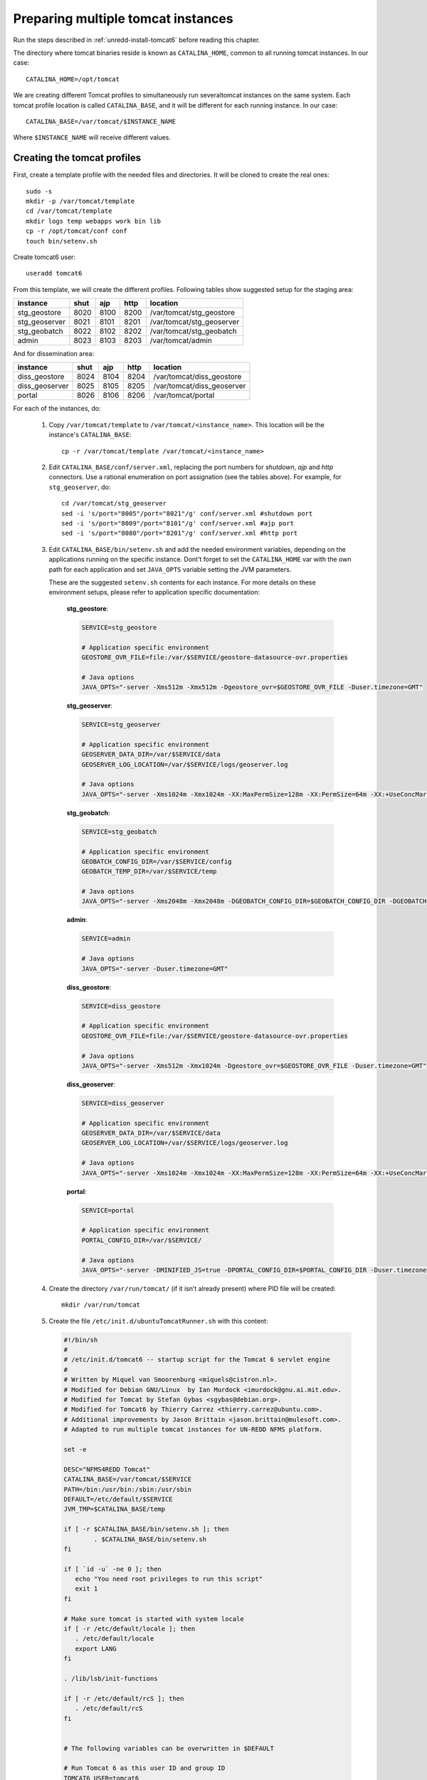 .. _unredd-install-tomcat_instances:

Preparing multiple tomcat instances
===================================

Run the steps described in :ref:`unredd-install-tomcat6` before reading this chapter.

The directory where tomcat binaries reside is known as ``CATALINA_HOME``, common to all running tomcat instances. In our case::

  CATALINA_HOME=/opt/tomcat

We are creating different Tomcat profiles to simultaneously run severaltomcat instances on the same system. Each tomcat profile location is called ``CATALINA_BASE``, and it will be different for each running instance. In our case::

  CATALINA_BASE=/var/tomcat/$INSTANCE_NAME

Where ``$INSTANCE_NAME`` will receive different values.


Creating the tomcat profiles
----------------------------

First, create a template profile with the needed files and directories. It will be cloned to create the real ones::

  sudo -s
  mkdir -p /var/tomcat/template
  cd /var/tomcat/template
  mkdir logs temp webapps work bin lib
  cp -r /opt/tomcat/conf conf
  touch bin/setenv.sh

Create tomcat6 user::

  useradd tomcat6

From this template, we will create the different profiles. Following tables show suggested setup for the staging area:

============== ====  ====  ====  ==========================
instance       shut  ajp   http  location
============== ====  ====  ====  ==========================
stg_geostore   8020  8100  8200  /var/tomcat/stg_geostore
stg_geoserver  8021  8101  8201  /var/tomcat/stg_geoserver
stg_geobatch   8022  8102  8202  /var/tomcat/stg_geobatch
admin          8023  8103  8203  /var/tomcat/admin
============== ====  ====  ====  ==========================

And for dissemination area:

============== ====  ====  ====  ==========================
instance       shut  ajp   http  location
============== ====  ====  ====  ==========================
diss_geostore  8024  8104  8204  /var/tomcat/diss_geostore
diss_geoserver 8025  8105  8205  /var/tomcat/diss_geoserver
portal         8026  8106  8206  /var/tomcat/portal
============== ====  ====  ====  ==========================

For each of the instances, do:

  1. Copy ``/var/tomcat/template`` to ``/var/tomcat/<instance_name>``.
     This location will be the instance's ``CATALINA_BASE``::

       cp -r /var/tomcat/template /var/tomcat/<instance_name>

  2. Edit ``CATALINA_BASE/conf/server.xml``, replacing
     the port numbers for `shutdown`, `ajp` and `http` connectors. Use a
     rational enumeration on port assignation (see the tables above). For
     example, for ``stg_geoserver``, do::

       cd /var/tomcat/stg_geoserver
       sed -i 's/port="8005"/port="8021"/g' conf/server.xml #shutdown port
       sed -i 's/port="8009"/port="8101"/g' conf/server.xml #ajp port
       sed -i 's/port="8080"/port="8201"/g' conf/server.xml #http port

  3. Edit ``CATALINA_BASE/bin/setenv.sh`` and add the needed environment
     variables, depending on the applications running on the specific
     instance. Dont’t forget to set the ``CATALINA_HOME`` var
     with the own path for each application and set ``JAVA_OPTS`` variable
     setting the JVM parameters.

     These are the suggested ``setenv.sh`` contents for each
     instance. For more details on these environment setups, please refer to
     application specific documentation:

       **stg_geostore**:

       .. code-block:: sh

         SERVICE=stg_geostore
         
         # Application specific environment
         GEOSTORE_OVR_FILE=file:/var/$SERVICE/geostore-datasource-ovr.properties

         # Java options
         JAVA_OPTS="-server -Xms512m -Xmx512m -Dgeostore_ovr=$GEOSTORE_OVR_FILE -Duser.timezone=GMT"


       **stg_geoserver**:

       .. code-block:: sh

         SERVICE=stg_geoserver
         
         # Application specific environment
         GEOSERVER_DATA_DIR=/var/$SERVICE/data
         GEOSERVER_LOG_LOCATION=/var/$SERVICE/logs/geoserver.log

         # Java options
         JAVA_OPTS="-server -Xms1024m -Xmx1024m -XX:MaxPermSize=128m -XX:PermSize=64m -XX:+UseConcMarkSweepGC -XX:NewSize=48m -Dorg.geotools.shapefile.datetime=true -DGEOSERVER_DATA_DIR=$GEOSERVER_DATA_DIR -DGEOSERVER_LOG_LOCATION=$GEOSERVER_LOG_LOCATION -Duser.timezone=GMT"


       **stg_geobatch**:

       .. code-block:: sh

         SERVICE=stg_geobatch
         
         # Application specific environment
         GEOBATCH_CONFIG_DIR=/var/$SERVICE/config
         GEOBATCH_TEMP_DIR=/var/$SERVICE/temp

         # Java options
         JAVA_OPTS="-server -Xms2048m -Xmx2048m -DGEOBATCH_CONFIG_DIR=$GEOBATCH_CONFIG_DIR -DGEOBATCH_TEMP_DIR=$GEOBATCH_TEMP_DIR -Duser.timezone=GMT"


       **admin**:

       .. code-block:: sh

         SERVICE=admin
         
         # Java options
         JAVA_OPTS="-server -Duser.timezone=GMT"


       **diss_geostore**:

       .. code-block:: sh

         SERVICE=diss_geostore
         
         # Application specific environment
         GEOSTORE_OVR_FILE=file:/var/$SERVICE/geostore-datasource-ovr.properties
         
         # Java options
         JAVA_OPTS="-server -Xms512m -Xmx1024m -Dgeostore_ovr=$GEOSTORE_OVR_FILE -Duser.timezone=GMT"


       **diss_geoserver**:

       .. code-block:: sh

         SERVICE=diss_geoserver
         
         # Application specific environment
         GEOSERVER_DATA_DIR=/var/$SERVICE/data
         GEOSERVER_LOG_LOCATION=/var/$SERVICE/logs/geoserver.log

         # Java options
         JAVA_OPTS="-server -Xms1024m -Xmx1024m -XX:MaxPermSize=128m -XX:PermSize=64m -XX:+UseConcMarkSweepGC -XX:NewSize=48m -Dorg.geotools.shapefile.datetime=true -DGEOSERVER_DATA_DIR=$GEOSERVER_DATA_DIR -DGEOSERVER_LOG_LOCATION=$GEOSERVER_LOG_LOCATION -Duser.timezone=GMT"


       **portal**:

       .. code-block:: sh

         SERVICE=portal

         # Application specific environment
         PORTAL_CONFIG_DIR=/var/$SERVICE/

         # Java options
         JAVA_OPTS="-server -DMINIFIED_JS=true -DPORTAL_CONFIG_DIR=$PORTAL_CONFIG_DIR -Duser.timezone=GMT"


  4. Create the directory ``/var/run/tomcat/`` (if it isn’t already present)
     where PID file will be created::

       mkdir /var/run/tomcat

  5. Create the file ``/etc/init.d/ubuntuTomcatRunner.sh`` with this content:

     .. code-block:: sh

         #!/bin/sh
         #
         # /etc/init.d/tomcat6 -- startup script for the Tomcat 6 servlet engine
         #
         # Written by Miquel van Smoorenburg <miquels@cistron.nl>.
         # Modified for Debian GNU/Linux  by Ian Murdock <imurdock@gnu.ai.mit.edu>.
         # Modified for Tomcat by Stefan Gybas <sgybas@debian.org>.
         # Modified for Tomcat6 by Thierry Carrez <thierry.carrez@ubuntu.com>.
         # Additional improvements by Jason Brittain <jason.brittain@mulesoft.com>.
         # Adapted to run multiple tomcat instances for UN-REDD NFMS platform.
         
         set -e
         
         DESC="NFMS4REDD Tomcat"
         CATALINA_BASE=/var/tomcat/$SERVICE
         PATH=/bin:/usr/bin:/sbin:/usr/sbin
         DEFAULT=/etc/default/$SERVICE
         JVM_TMP=$CATALINA_BASE/temp
         
         if [ -r $CATALINA_BASE/bin/setenv.sh ]; then
                 . $CATALINA_BASE/bin/setenv.sh
         fi
         
         if [ `id -u` -ne 0 ]; then
            echo "You need root privileges to run this script"
            exit 1
         fi
         
         # Make sure tomcat is started with system locale
         if [ -r /etc/default/locale ]; then
            . /etc/default/locale
            export LANG
         fi
         
         . /lib/lsb/init-functions
         
         if [ -r /etc/default/rcS ]; then
            . /etc/default/rcS
         fi
         
         
         # The following variables can be overwritten in $DEFAULT
         
         # Run Tomcat 6 as this user ID and group ID
         TOMCAT6_USER=tomcat6
         TOMCAT6_GROUP=tomcat6
         
         # The first existing directory is used for JAVA_HOME (if JAVA_HOME is not
         # defined in $DEFAULT)
         JDK_DIRS="/usr/lib/jvm/default-java"
         
         # Look for the right JVM to use
         for jdir in $JDK_DIRS; do
             if [ -r "$jdir/bin/java" -a -z "${JAVA_HOME}" ]; then
            JAVA_HOME="$jdir"
             fi
         done
         export JAVA_HOME
         
         # Directory where the Tomcat 6 binary distribution resides
         CATALINA_HOME=/opt/tomcat
         
         # Use the Java security manager? (yes/no)
         TOMCAT6_SECURITY=no
         
         # Default Java options
         # Set java.awt.headless=true if JAVA_OPTS is not set so the
         # Xalan XSL transformer can work without X11 display on JDK 1.4+
         # It also looks like the default heap size of 64M is not enough for most cases
         # so the maximum heap size is set to 128M
         if [ -z "$JAVA_OPTS" ]; then
            JAVA_OPTS="-Djava.awt.headless=true -Xmx128M"
         fi
         
         # End of variables that can be overwritten in $DEFAULT
         
         # overwrite settings from default file
         #if [ -f "$DEFAULT" ]; then
         #  . "$DEFAULT"
         #fi
         
         if [ ! -f "$CATALINA_HOME/bin/bootstrap.jar" ]; then
            log_failure_msg "$SERVICE is not installed"
            exit 1
         fi
         
         POLICY_CACHE="$CATALINA_BASE/work/catalina.policy"
         
         if [ -z "$CATALINA_TMPDIR" ]; then
            CATALINA_TMPDIR="$JVM_TMP"
         fi
         
         # Set the JSP compiler if set in the tomcat6.default file
         if [ -n "$JSP_COMPILER" ]; then
            JAVA_OPTS="$JAVA_OPTS -Dbuild.compiler=\"$JSP_COMPILER\""
         fi
         
         SECURITY="no"
         if [ "$TOMCAT6_SECURITY" = "yes" ]; then
            SECURITY="-security"
         fi
         
         # Define other required variables
         CATALINA_PID="/var/run/tomcat/$SERVICE.pid"
         CATALINA_SH="$CATALINA_HOME/bin/catalina.sh"
         
         # Look for Java Secure Sockets Extension (JSSE) JARs
         if [ -z "${JSSE_HOME}" -a -r "${JAVA_HOME}/jre/lib/jsse.jar" ]; then
             JSSE_HOME="${JAVA_HOME}/jre/"
         fi
         
         catalina_sh() {
            # Escape any double quotes in the value of JAVA_OPTS
            JAVA_OPTS="$(echo $JAVA_OPTS | sed 's/\"/\\\"/g')"
         
            AUTHBIND_COMMAND=""
            if [ "$AUTHBIND" = "yes" -a "$1" = "start" ]; then
               JAVA_OPTS="$JAVA_OPTS -Djava.net.preferIPv4Stack=true"
               AUTHBIND_COMMAND="/usr/bin/authbind --deep /bin/bash -c "
            fi
         
            # Define the command to run Tomcat's catalina.sh as a daemon
            # set -a tells sh to export assigned variables to spawned shells.
            TOMCAT_SH="set -a; JAVA_HOME=\"$JAVA_HOME\"; source \"$DEFAULT\"; \
               CATALINA_HOME=\"$CATALINA_HOME\"; \
               CATALINA_BASE=\"$CATALINA_BASE\"; \
               JAVA_OPTS=\"$JAVA_OPTS\"; \
               CATALINA_PID=\"$CATALINA_PID\"; \
               CATALINA_TMPDIR=\"$CATALINA_TMPDIR\"; \
               LANG=\"$LANG\"; JSSE_HOME=\"$JSSE_HOME\"; \
               cd \"$CATALINA_BASE\"; \
               \"$CATALINA_SH\" $@"
         
            if [ "$AUTHBIND" = "yes" -a "$1" = "start" ]; then
               TOMCAT_SH="'$TOMCAT_SH'"
            fi
         
            # Run the catalina.sh script as a daemon
            set +e
            touch "$CATALINA_PID" "$CATALINA_BASE"/logs/catalina.out
            #chown -R $TOMCAT6_USER:$TOMCAT6_USER $CATALINA_BASE
            chown $TOMCAT6_USER "$CATALINA_PID" "$CATALINA_BASE"/logs/catalina.out
            start-stop-daemon --start -b -u "$TOMCAT6_USER" -g "$TOMCAT6_GROUP" \
               -c "$TOMCAT6_USER" -d "$CATALINA_TMPDIR" -p "$CATALINA_PID" \
               -x /bin/bash -- -c "$AUTHBIND_COMMAND $TOMCAT_SH"
            status="$?"
            set +a -e
            return $status
         }
         
         case "$1" in
           start)
            if [ -z "$JAVA_HOME" ]; then
               log_failure_msg "no JDK found - please set JAVA_HOME"
               exit 1
            fi
         
            if [ ! -d "$CATALINA_BASE/conf" ]; then
               log_failure_msg "invalid CATALINA_BASE: $CATALINA_BASE"
               exit 1
            fi
         
            log_daemon_msg "Starting $DESC" "$SERVICE"
            if start-stop-daemon --test --start --pidfile "$CATALINA_PID" \
               --user $TOMCAT6_USER --exec "$JAVA_HOME/bin/java" \
               >/dev/null; then
         
               # Regenerate POLICY_CACHE file
         #     umask 022
         #     echo "// AUTO-GENERATED FILE from /etc/tomcat6/policy.d/" \
         #        > "$POLICY_CACHE"
         #     echo ""  >> "$POLICY_CACHE"
         #     cat $CATALINA_BASE/conf/policy.d/*.policy \
         #        >> "$POLICY_CACHE"
         
               # Remove / recreate JVM_TMP directory
               rm -rf "$JVM_TMP"
               mkdir -p "$JVM_TMP" || {
                  log_failure_msg "could not create JVM temporary directory"
                  exit 1
               }
               chown $TOMCAT6_USER "$JVM_TMP"
         
               catalina_sh start $SECURITY
               sleep 5
                  if start-stop-daemon --test --start --pidfile "$CATALINA_PID" --user $TOMCAT6_USER --exec "$JAVA_HOME/bin/java" \
                  >/dev/null; then
                  echo $?
                  if [ -f "$CATALINA_PID" ]; then
                     rm -f "$CATALINA_PID"
                  fi
                  log_end_msg 1
               else
                  log_end_msg 0
               fi
            else
                    log_progress_msg "(already running)"
               log_end_msg 0
            fi
            ;;
           stop)
            log_daemon_msg "Stopping $DESC" "$SERVICE"
         
            set +e
            if [ -f "$CATALINA_PID" ]; then
               start-stop-daemon --stop --pidfile "$CATALINA_PID" \
                  --user "$TOMCAT6_USER" \
                  --retry=TERM/20/KILL/5 >/dev/null
               if [ $? -eq 1 ]; then
                  log_progress_msg "$SERVICE is not running but pid file exists, cleaning up"
               elif [ $? -eq 3 ]; then
                  PID="`cat $CATALINA_PID`"
                  log_failure_msg "Failed to stop $SERVICE (pid $PID)"
                  exit 1
               fi
               rm -f "$CATALINA_PID"
               rm -rf "$JVM_TMP"
            else
               log_progress_msg "(not running)"
            fi
            log_end_msg 0
            set -e
            ;;
            status)
            set +e
            start-stop-daemon --test --start --pidfile "$CATALINA_PID" \
               --user "$TOMCAT6_USER" \
               >/dev/null 2>&1
            if [ "$?" = "0" ]; then
         
               if [ -f "$CATALINA_PID" ]; then
                   log_success_msg "$SERVICE is not running, but pid file exists."
                  exit 1
               else
                   log_success_msg "$SERVICE is not running."
                  exit 3
               fi
            else
               log_success_msg "$SERVICE is running with pid `cat $CATALINA_PID`"
            fi
            set -e
                 ;;
           restart|force-reload)
            if [ -f "$CATALINA_PID" ]; then
               $0 stop
               sleep 1
            fi
            $0 start
            ;;
           try-restart)
                 if start-stop-daemon --test --start --pidfile "$CATALINA_PID" \
               --user $TOMCAT6_USER --exec "$JAVA_HOME/bin/java" \
               >/dev/null; then
               $0 start
            fi
                 ;;
           *)
            log_success_msg "Usage: $0 {start|stop|restart|try-restart|force-reload|status}"
            exit 1
            ;;
         esac
         
         exit 0


  6. For each of the instances, create a file under ``/etc/init.d/``
     named exactly as the correspondig directory under ``/var/tomcat``.
     It will contain the INIT block, the service name, and a description.
     File contents for portal service woud be (for each file, replace
     *portal* occurences in this example with the corresponding service
     name):

     .. code-block:: sh

      #!/bin/sh
      ### BEGIN INIT INFO
      # Provides:          portal
      # Required-Start:    $local_fs $remote_fs $network
      # Required-Stop:     $local_fs $remote_fs $network
      # Should-Start:      $named
      # Should-Stop:       $named
      # Default-Start:     2 3 4 5
      # Default-Stop:      0 1 6
      # Description:       Start portal.
      ### END INIT INFO

      SERVICE=portal
      . /etc/init.d/ubuntuTomcatRunner.sh

  7. Make all scripts created in ``/etc/init.d/`` executable::

      chmod +x ubuntuTomcatRunner.sh stg_* diss_* admin portal

  8. Deploy all the applications into ``webapps``, and create the needed
     configuration and data files under ``/var``. Read the specific chapters
     on different instances to know what is needed in each case.

  9. Launch all tomcat instances running the correspondig ``/etc/init.d`` scripts.

  10. Check the applications under the various running instances.


Check tomcat running instances
------------------------------

To see which tomcat instances are running, you can watch the dir
``/var/run/tomcat/``, which contains one file for each of the running
instances (inside the file it is stored the PID).


Make services start at boot time
--------------------------------

Install ``chkconfig``::

  apt-get install chkconfig

Hack to make chkconfig work under ubuntu 12.04::

  ln -s /usr/lib/insserv/insserv /sbin/insserv

Add all of the services::

  chkconfig -s <service_name> on

Check their status::

  chkconfig --list


AJP proxying
------------

Configurations to connect to all backend webapp throught AJP are
in ``/etc/httpd/conf.d/proxy_ajp.conf``.

Create the file ``/etc/apache2/mods-available/proxy_ajp.conf`` and define the redirections to the various tomcat instances::

  # Don't rewrite hostname
  ProxyPreserveHost on

  # Proxy rules for the staging area
  ProxyPass        /stg_geostore   ajp://localhost:8100/stg_geostore
  ProxyPassReverse /stg_geostore   ajp://localhost:8100/stg_geostore
  ProxyPassReverse /stg_geostore/  ajp://localhost:8100/stg_geostore/

  ProxyPass        /stg_geoserver   ajp://localhost:8101/stg_geoserver
  ProxyPassReverse /stg_geoserver   ajp://localhost:8101/stg_geoserver
  ProxyPassReverse /stg_geoserver/  ajp://localhost:8101/stg_geoserver/

  ProxyPass        /stg_geobatch   ajp://localhost:8102/stg_geobatch
  ProxyPassReverse /stg_geobatch   ajp://localhost:8102/stg_geobatch
  ProxyPassReverse /stg_geobatch/  ajp://localhost:8102/stg_geobatch/

  ProxyPass        /admin   ajp://localhost:8103/admin
  ProxyPassReverse /admin   ajp://localhost:8103/admin
  ProxyPassReverse /admin/  ajp://localhost:8103/admin/

  # Proxy rules for the dissemination area
  ProxyPass        /diss_geostore   ajp://localhost:8104/diss_geostore
  ProxyPassReverse /diss_geostore   ajp://localhost:8104/diss_geostore
  ProxyPassReverse /diss_geostore/  ajp://localhost:8104/diss_geostore/

  ProxyPass        /diss_geoserver   ajp://localhost:8105/diss_geoserver
  ProxyPassReverse /diss_geoserver   ajp://localhost:8105/diss_geoserver
  ProxyPassReverse /diss_geoserver/  ajp://localhost:8105/diss_geoserver/

  ProxyPass        /portal   ajp://localhost:8106/portal
  ProxyPassReverse /portal   ajp://localhost:8106/portal
  ProxyPassReverse /portal/  ajp://localhost:8106/portal/


Create a link in mods-enabled::

  ln -s /etc/apache2/mods-available/proxy_ajp.conf /etc/apache2/mods-enabled/proxy_ajp.conf

Restart Apache server:

  /etc/init.d/apache2 restart
